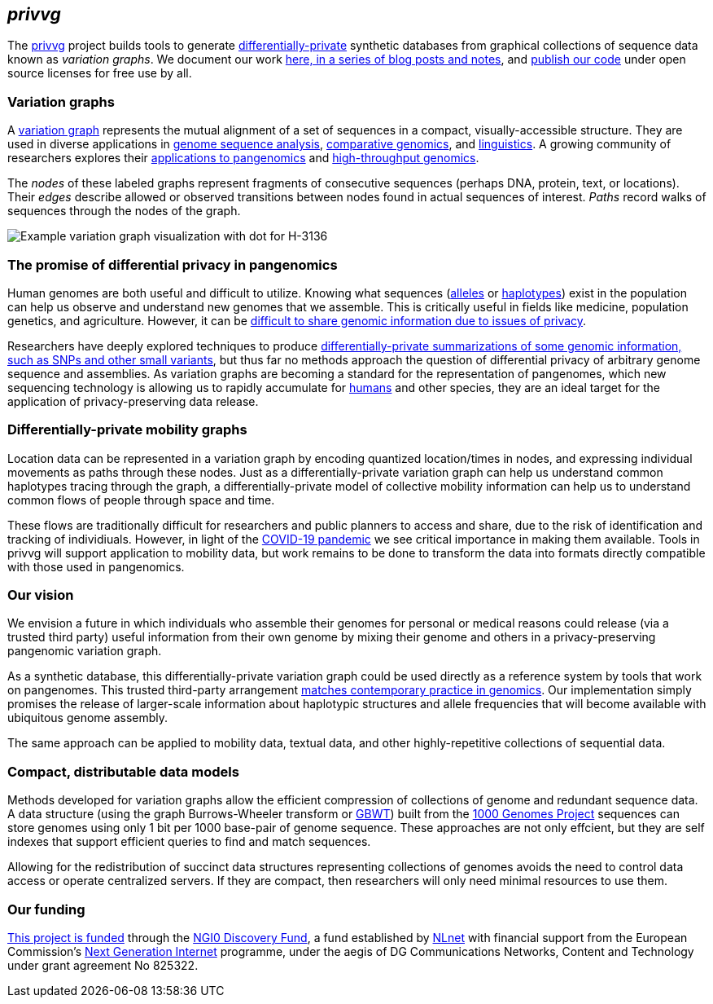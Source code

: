 == _privvg_

The https://github.com/privvg[privvg] project builds tools to generate
https://en.wikipedia.org/wiki/Differential_privacy[differentially-private]
synthetic databases from graphical collections of sequence data known as
_variation graphs_. We document our work
link:%7B%7B%20site.url%20%7D%7D/archives[here, in a series of blog posts
and notes], and https://github.com/privvg[publish our code] under open
source licenses for free use by all.

=== Variation graphs

A
https://ekg.github.io/2019/07/09/Untangling-graphical-pangenomics[variation
graph] represents the mutual alignment of a set of sequences in a
compact, visually-accessible structure. They are used in diverse
applications in https://doi.org/10.1038/nbt.4227[genome sequence
analysis], https://doi.org/10.1089/cmb.2010.0252[comparative genomics],
and https://doi.org/10.1016/j.ijhcs.2009.02.001[linguistics]. A growing
community of researchers explores their
https://pangenome.github.io/[applications to pangenomics] and
https://pangenome.github.io/[high-throughput genomics].

The _nodes_ of these labeled graphs represent fragments of consecutive
sequences (perhaps DNA, protein, text, or locations). Their _edges_
describe allowed or observed transitions between nodes found in actual
sequences of interest. _Paths_ record walks of sequences through the
nodes of the graph.

image:%7B%7B%20site.url%20%7D%7D/assets/H-3136.dot.png[Example variation
graph visualization with dot for H-3136]

=== The promise of differential privacy in pangenomics

Human genomes are both useful and difficult to utilize. Knowing what
sequences (https://en.wikipedia.org/wiki/Allele[alleles] or
https://en.wikipedia.org/wiki/Haplotype[haplotypes]) exist in the
population can help us observe and understand new genomes that we
assemble. This is critically useful in fields like medicine, population
genetics, and agriculture. However, it can be
https://doi.org/10.1038/nrg3723[difficult to share genomic information
due to issues of privacy].

Researchers have deeply explored techniques to produce
https://doi.org/10.1038/nrg3723[differentially-private summarizations of
some genomic information, such as SNPs and other small variants], but
thus far no methods approach the question of differential privacy of
arbitrary genome sequence and assemblies. As variation graphs are
becoming a standard for the representation of pangenomes, which new
sequencing technology is allowing us to rapidly accumulate for
https://humanpangenome.org/[humans] and other species, they are an ideal
target for the application of privacy-preserving data release.

=== Differentially-private mobility graphs

Location data can be represented in a variation graph by encoding
quantized location/times in nodes, and expressing individual movements
as paths through these nodes. Just as a differentially-private variation
graph can help us understand common haplotypes tracing through the
graph, a differentially-private model of collective mobility information
can help us to understand common flows of people through space and time.

These flows are traditionally difficult for researchers and public
planners to access and share, due to the risk of identification and
tracking of individiuals. However, in light of the
https://en.wikipedia.org/wiki/COVID-19_pandemic[COVID-19 pandemic] we
see critical importance in making them available. Tools in privvg will
support application to mobility data, but work remains to be done to
transform the data into formats directly compatible with those used in
pangenomics.

=== Our vision

We envision a future in which individuals who assemble their genomes for
personal or medical reasons could release (via a trusted third party)
useful information from their own genome by mixing their genome and
others in a privacy-preserving pangenomic variation graph.

As a synthetic database, this differentially-private variation graph
could be used directly as a reference system by tools that work on
pangenomes. This trusted third-party arrangement
https://gnomad.broadinstitute.org/[matches contemporary practice in
genomics]. Our implementation simply promises the release of
larger-scale information about haplotypic structures and allele
frequencies that will become available with ubiquitous genome assembly.

The same approach can be applied to mobility data, textual data, and
other highly-repetitive collections of sequential data.

=== Compact, distributable data models

Methods developed for variation graphs allow the efficient compression
of collections of genome and redundant sequence data. A data structure
(using the graph Burrows-Wheeler transform or
https://doi.org/10.1093/bioinformatics/btz575[GBWT]) built from the
https://www.internationalgenome.org/[1000 Genomes Project] sequences can
store genomes using only 1 bit per 1000 base-pair of genome sequence.
These approaches are not only effcient, but they are self indexes that
support efficient queries to find and match sequences.

Allowing for the redistribution of succinct data structures representing
collections of genomes avoids the need to control data access or operate
centralized servers. If they are compact, then researchers will only
need minimal resources to use them.

=== Our funding

https://nlnet.nl/project/VariationGraph/[This project is funded] through
the https://nlnet.nl/discovery[NGI0 Discovery Fund], a fund established
by https://nlnet.nl/[NLnet] with financial support from the European
Commission’s https://ngi.eu/[Next Generation Internet] programme, under
the aegis of DG Communications Networks, Content and Technology under
grant agreement No 825322.
